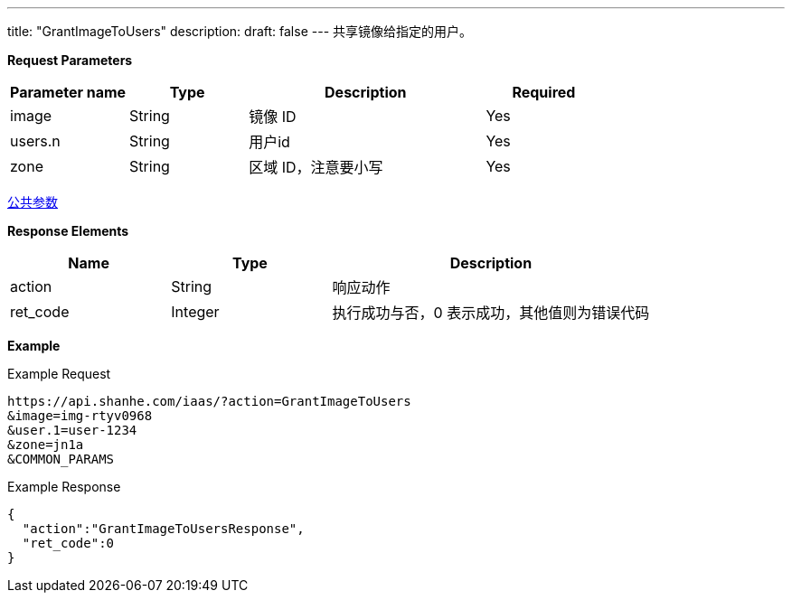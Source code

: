 ---
title: "GrantImageToUsers"
description: 
draft: false
---
共享镜像给指定的用户。

*Request Parameters*

[option="header",cols="1,1,2,1"]
|===
| Parameter name | Type | Description | Required

| image
| String
| 镜像 ID
| Yes

| users.n
| String
| 用户id
| Yes

| zone
| String
| 区域 ID，注意要小写
| Yes
|===

link:../../../parameters/[公共参数]

*Response Elements*

[option="header",cols="1,1,2"]
|===
| Name | Type | Description

| action
| String
| 响应动作

| ret_code
| Integer
| 执行成功与否，0 表示成功，其他值则为错误代码
|===

*Example*

Example Request

----
https://api.shanhe.com/iaas/?action=GrantImageToUsers
&image=img-rtyv0968
&user.1=user-1234
&zone=jn1a
&COMMON_PARAMS
----

Example Response

----
{
  "action":"GrantImageToUsersResponse",
  "ret_code":0
}
----
